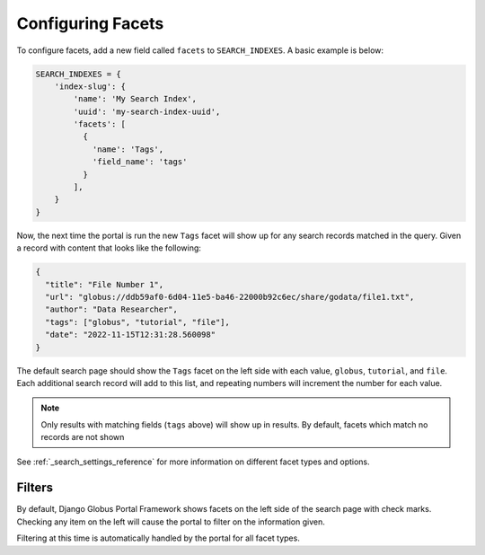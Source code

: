 Configuring Facets
==================

To configure facets, add a new field called ``facets`` to ``SEARCH_INDEXES``.
A basic example is below:

.. code-block:: python

  SEARCH_INDEXES = {
      'index-slug': {
          'name': 'My Search Index',
          'uuid': 'my-search-index-uuid',
          'facets': [
            {
              'name': 'Tags',
              'field_name': 'tags'
            }
          ],
      }
  }


Now, the next time the portal is run the new ``Tags`` facet will show up for any
search records matched in the query. Given a record with content that looks like the following:

.. code-block:: json

    {
      "title": "File Number 1",
      "url": "globus://ddb59af0-6d04-11e5-ba46-22000b92c6ec/share/godata/file1.txt",
      "author": "Data Researcher",
      "tags": ["globus", "tutorial", "file"],
      "date": "2022-11-15T12:31:28.560098"
    }

The default search page should show the ``Tags`` facet on the left side with each value,
``globus``, ``tutorial``, and ``file``. Each additional search record will add to this
list, and repeating numbers will increment the number for each value.

.. note::
    Only results with matching fields (``tags`` above) will show up in results. By default,
    facets which match no records are not shown

See :ref:`_search_settings_reference` for more information on different facet types and options.

Filters
^^^^^^^

By default, Django Globus Portal Framework shows facets on the left side of the search page with
check marks. Checking any item on the left will cause the portal to filter on the information given.

Filtering at this time is automatically handled by the portal for all facet types. 